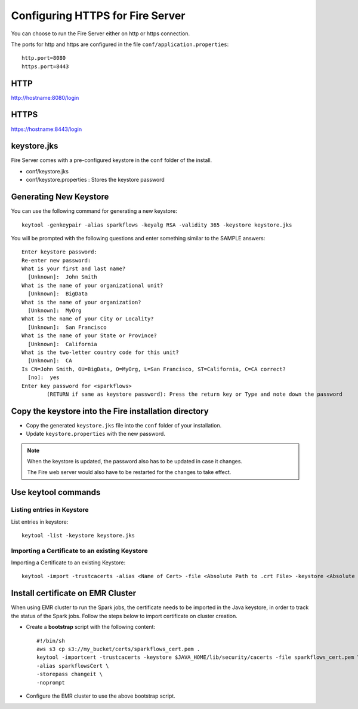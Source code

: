 Configuring HTTPS for Fire Server
=================================

You can choose to run the Fire Server either on http or https connection.

The ports for http and https are configured in the file ``conf/application.properties``::

    http.port=8080
    https.port=8443

 
HTTP
----
 
http://hostname:8080/login

 
HTTPS
-----
 
https://hostname:8443/login
 
keystore.jks
------------

Fire Server comes with a pre-configured keystore in the ``conf`` folder of the install.

* conf/keystore.jks
* conf/keystore.properties : Stores the keystore password

Generating New Keystore
-----------------------

You can use the following command for generating a new keystore::

    keytool -genkeypair -alias sparkflows -keyalg RSA -validity 365 -keystore keystore.jks

You will be prompted with the following questions and enter something similar to the SAMPLE answers::

    Enter keystore password: 
    Re-enter new password: 
    What is your first and last name?
      [Unknown]:  John Smith
    What is the name of your organizational unit?
      [Unknown]:  BigData
    What is the name of your organization?
      [Unknown]:  MyOrg
    What is the name of your City or Locality?
      [Unknown]:  San Francisco
    What is the name of your State or Province?
      [Unknown]:  California
    What is the two-letter country code for this unit?
      [Unknown]:  CA
    Is CN=John Smith, OU=BigData, O=MyOrg, L=San Francisco, ST=California, C=CA correct?
      [no]:  yes
    Enter key password for <sparkflows>
            (RETURN if same as keystore password): Press the return key or Type and note down the password



Copy the keystore into the Fire installation directory
----------------------------------------------

* Copy the generated ``keystore.jks`` file into the ``conf`` folder of your installation.
* Update ``keystore.properties`` with the new password.
 
.. note::  When the keystore is updated, the password also has to be updated in case it changes. 

           The Fire web server would also have to be restarted for the changes to take effect.
           

Use keytool commands
--------------------

Listing entries in Keystore
+++++++++++++++++++++++++++

List entries in keystore::

    keytool -list -keystore keystore.jks


Importing a Certificate to an existing Keystore
++++++++++++++++++++++++++++++++++++++++++++

Importing a Certificate to an existing Keystore::

    keytool -import -trustcacerts -alias <Name of Cert> -file <Absolute Path to .crt File> -keystore <Absolute Path to Desired Keystore> -storepass <KEYSTORE_PASSWORD>

 
Install certificate on EMR Cluster
--------------------------------------------
 
When using EMR cluster to run the Spark jobs, the certificate needs to be imported in the Java keystore, in order  to track the status of the Spark jobs. Follow the steps below to import certificate on cluster creation.
 
* Create a **bootstrap** script with the following content::
    
    #!/bin/sh
    aws s3 cp s3://my_bucket/certs/sparkflows_cert.pem .
    keytool -importcert -trustcacerts -keystore $JAVA_HOME/lib/security/cacerts -file sparkflows_cert.pem \
    -alias sparkflowsCert \
    -storepass changeit \
    -noprompt
    
* Configure the EMR cluster to use the above bootstrap script.
   
